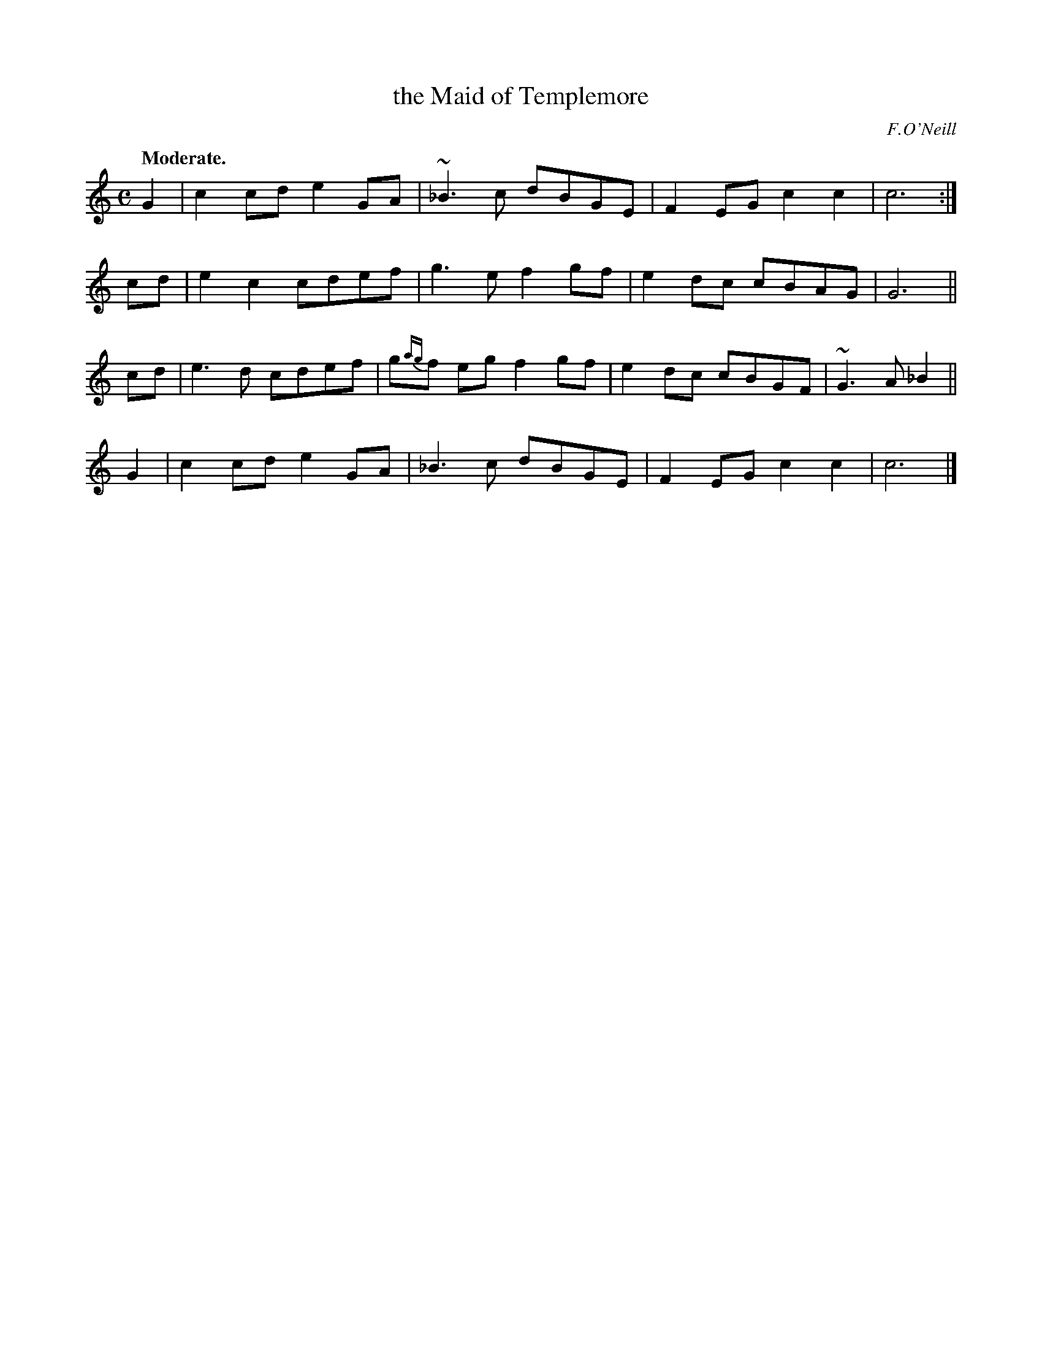 X: 394
T: the Maid of Templemore
R: air, march
%S: s:4 b:16(4+4+4+4)
B: O'Neill's 1850 #394
N: Ornaments (~) are turns over the dot.
O: F.O'Neill
Z: Chris Falt, cfalt@trytel.com
Q: "Moderate."
M: C
L: 1/8
K: C
%%slurgraces 1
%%graceslurs 1
G2 | c2cd e2GA | ~_B3c dBGE | F2EG c2c2 | c6 :|
cd | e2c2 cdef | g3e f2gf | e2dc cBAG | G6 ||
cd | e3d  cdef | g{ag}f eg f2gf | e2dc cBGF | ~G3A _B2 ||
G2 | c2cd e2GA | _B3c dBGE | F2EG c2c2 | c6 |]

